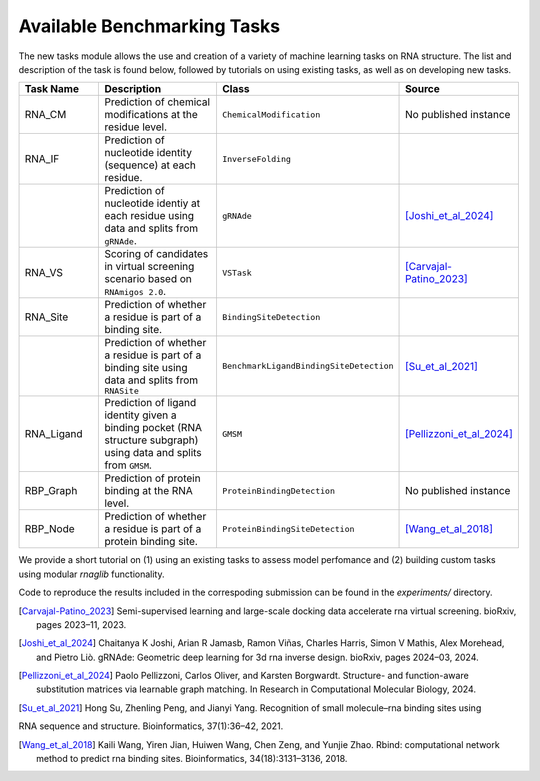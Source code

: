 Available Benchmarking Tasks 
==============================

The new tasks module allows the use and creation of a variety of machine learning tasks on RNA structure. The list and description of the task is found below, followed by tutorials on using existing tasks, as well as on developing new tasks.

.. list-table::
   :header-rows: 1
   :widths: 20 40 20 20

   * - Task Name
     - Description
     - Class
     - Source
   * - RNA_CM
     - Prediction of chemical modifications at the residue level.
     - ``ChemicalModification``
     - No published instance
   * - RNA_IF
     - Prediction of nucleotide identity (sequence) at each residue.
     - ``InverseFolding``
     - 
   * - 
     - Prediction of nucleotide identiy at each residue using data and splits from ``gRNAde``.
     - ``gRNAde``
     - [Joshi_et_al_2024]_
   * - RNA_VS
     - Scoring of candidates in virtual screening scenario based on ``RNAmigos 2.0``.
     - ``VSTask``
     - [Carvajal-Patino_2023]_
   * - RNA_Site
     - Prediction of whether a residue is part of a binding site.
     - ``BindingSiteDetection``
     - 
   * - 
     - Prediction of whether a residue is part of a binding site using data and splits from ``RNASite``
     - ``BenchmarkLigandBindingSiteDetection``
     - [Su_et_al_2021]_
   * - RNA_Ligand
     - Prediction of ligand identity given a binding pocket (RNA structure subgraph) using data and splits from ``GMSM``.
     - ``GMSM``
     - [Pellizzoni_et_al_2024]_
   * - RBP_Graph
     - Prediction of protein binding at the RNA level.
     - ``ProteinBindingDetection``
     - No published instance
   * - RBP_Node
     - Prediction of whether a residue is part of a protein binding site.
     - ``ProteinBindingSiteDetection``
     - [Wang_et_al_2018]_

We provide a short tutorial on (1) using an existing tasks to assess model perfomance and (2) building custom tasks using modular `rnaglib` functionality.

Code to reproduce the results included in the correspoding submission can be found in the `experiments/` directory.


.. [Carvajal-Patino_2023] Semi-supervised learning and large-scale docking data accelerate rna virtual screening. bioRxiv, pages 2023–11, 2023.

.. [Joshi_et_al_2024] Chaitanya K Joshi, Arian R Jamasb, Ramon Viñas, Charles Harris, Simon V Mathis, Alex Morehead, and Pietro Liò. gRNAde: Geometric deep learning for 3d rna inverse design. bioRxiv, pages 2024–03, 2024.

.. [Pellizzoni_et_al_2024] Paolo Pellizzoni, Carlos Oliver, and Karsten Borgwardt. Structure- and function-aware substitution matrices via learnable graph matching. In Research in Computational Molecular Biology, 2024.

.. [Su_et_al_2021] Hong Su, Zhenling Peng, and Jianyi Yang. Recognition of small molecule–rna binding sites using
RNA sequence and structure. Bioinformatics, 37(1):36–42, 2021.

.. [Wang_et_al_2018] Kaili Wang, Yiren Jian, Huiwen Wang, Chen Zeng, and Yunjie Zhao. Rbind: computational network method to predict rna binding sites. Bioinformatics, 34(18):3131–3136, 2018.



